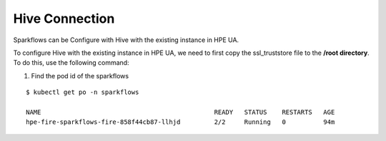 Hive Connection
========

Sparkflows can be Configure with Hive with the existing instance in HPE UA. 

To configure Hive with the existing instance in HPE UA, we need to first copy the ssl_truststore file to the **/root directory**. To do this, use the following command:

#. Find the pod id of the sparkflows

::

    $ kubectl get po -n sparkflows

    NAME                                              READY   STATUS    RESTARTS   AGE
    hpe-fire-sparkflows-fire-858f44cb87-llhjd         2/2     Running   0          94m

